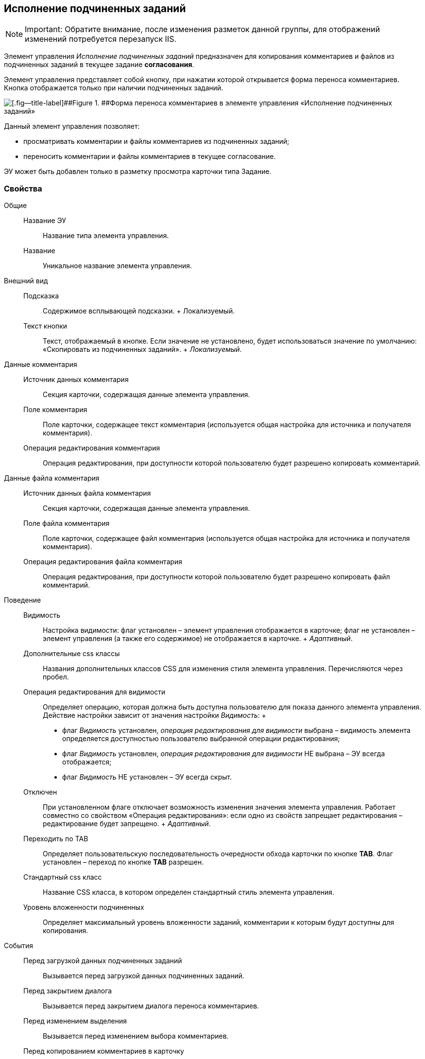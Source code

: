 
== Исполнение подчиненных заданий

[NOTE]
====
[.note__title]#Important:# Обратите внимание, после изменения разметок данной группы, для отображений изменений потребуется перезапуск IIS.
====

Элемент управления [.dfn .term]_Исполнение подчиненных заданий_ предназначен для копирования комментариев и файлов из подчиненных заданий в текущее задание *согласования*.

Элемент управления представляет собой кнопку, при нажатии которой открывается форма переноса комментариев. Кнопка отображается только при наличии подчиненных заданий.

image::ct_childTasksPerforming.png[[.fig--title-label]##Figure 1. ##Форма переноса комментариев в элементе управления «Исполнение подчиненных заданий»]

Данный элемент управления позволяет:

* просматривать комментарии и файлы комментариев из подчиненных заданий;
* переносить комментарии и файлы комментариев в текущее согласование.

ЭУ может быть добавлен только в разметку просмотра карточки типа Задание.

=== Свойства

Общие::
  Название ЭУ;;
    Название типа элемента управления.
  Название;;
    Уникальное название элемента управления.
Внешний вид::
  Подсказка;;
    Содержимое всплывающей подсказки.
    +
    [#Control_childTasksPerforming__d7e65 .dfn .term]#Локализуемый#.
  Текст кнопки;;
    Текст, отображаемый в кнопке. Если значение не установлено, будет использоваться значение по умолчанию: «Скопировать из подчиненных заданий».
    +
    [.dfn .term]_Локализуемый_.
Данные комментария::
  Источник данных комментария;;
    Секция карточки, содержащая данные элемента управления.
  Поле комментария;;
    Поле карточки, содержащее текст комментария (используется общая настройка для источника и получателя комментария).
  Операция редактирования комментария;;
    Операция редактирования, при доступности которой пользователю будет разрешено копировать комментарий.
Данные файла комментария::
  Источник данных файла комментария;;
    Секция карточки, содержащая данные элемента управления.
  Поле файла комментария;;
    Поле карточки, содержащее файл комментария (используется общая настройка для источника и получателя комментария).
  Операция редактирования файла комментария;;
    Операция редактирования, при доступности которой пользователю будет разрешено копировать файл комментарий.
Поведение::
  Видимость;;
    Настройка видимости: флаг установлен – элемент управления отображается в карточке; флаг не установлен – элемент управления (а также его содержимое) не отображается в карточке.
    +
    [.dfn .term]_Адаптивный_.
  Дополнительные css классы;;
    Названия дополнительных классов CSS для изменения стиля элемента управления. Перечисляются через пробел.
  Операция редактирования для видимости;;
    Определяет операцию, которая должна быть доступна пользователю для показа данного элемента управления. Действие настройки зависит от значения настройки [.dfn .term]_Видимость_:
    +
    * флаг [.dfn .term]_Видимость_ установлен, [.dfn .term]_операция редактирования для видимости_ выбрана – видимость элемента определяется доступностью пользователю выбранной операции редактирования;
    * флаг [.dfn .term]_Видимость_ установлен, [.dfn .term]_операция редактирования для видимости_ НЕ выбрана – ЭУ всегда отображается;
    * флаг [.dfn .term]_Видимость_ НЕ установлен – ЭУ всегда скрыт.
  Отключен;;
    При установленном флаге отключает возможность изменения значения элемента управления. Работает совместно со свойством «Операция редактирования»: если одно из свойств запрещает редактирования – редактирование будет запрещено.
    +
    [.dfn .term]_Адаптивный_.
  Переходить по TAB;;
    Определяет пользовательскую последовательность очередности обхода карточки по кнопке [.ph .uicontrol]*TAB*. Флаг установлен – переход по кнопке [.ph .uicontrol]*TAB* разрешен.
  Стандартный css класс;;
    Название CSS класса, в котором определен стандартный стиль элемента управления.
  Уровень вложенности подчиненных;;
    Определяет максимальный уровень вложенности заданий, комментарии к которым будут доступны для копирования.
События::
  Перед загрузкой данных подчиненных заданий;;
    Вызывается перед загрузкой данных подчиненных заданий.
  Перед закрытием диалога;;
    Вызывается перед закрытием диалога переноса комментариев.
  Перед изменением выделения;;
    Вызывается перед изменением выбора комментариев.
  Перед копированием комментариев в карточку;;
    Вызывается перед копированием комментариев в карточку.
  Перед открытием диалога;;
    Вызывается перед открытием формы копирования комментариев.
  Перед открытием превью файла;;
    Вызывается перед открытием предварительного просмотра файла.
  Перед открытием файла;;
    Вызывается перед открытием файла комментария.
  Перед перезагрузкой карточки;;
    Вызывается перед перезагрузкой текущей разметки, выполняемой после копирования комментариев в карточку.
  Перед скачиванием файла;;
    Вызывается перед сохранение файла комментария на диск.
  После загрузки данных подчиненных заданий;;
    Вызывается после загрузки данных подчиненных заданий.
  После закрытия диалога;;
    Вызывается после закрытия диалога переноса комментариев.
  После изменения выделения;;
    Вызывается после изменения выбора комментариев.
  После копирования комментариев в карточку;;
    Вызывается после копирования комментариев в карточку.
  После открытия диалога;;
    Вызывается после открытия формы копирования комментариев.
  После открытия превью файла;;
    Вызывается после открытия предварительного просмотра файла.
  При наведении курсора;;
    Вызывается при входе курсора мыши в область элемента управления.
  При отведении курсора;;
    Вызывается, когда курсор мыши покидает область элемента управления.
  При получении фокуса;;
    Вызывается, когда элемент управления выбирается.
  При щелчке;;
    Вызывается при щелчке мыши по любой области элемента управления.

